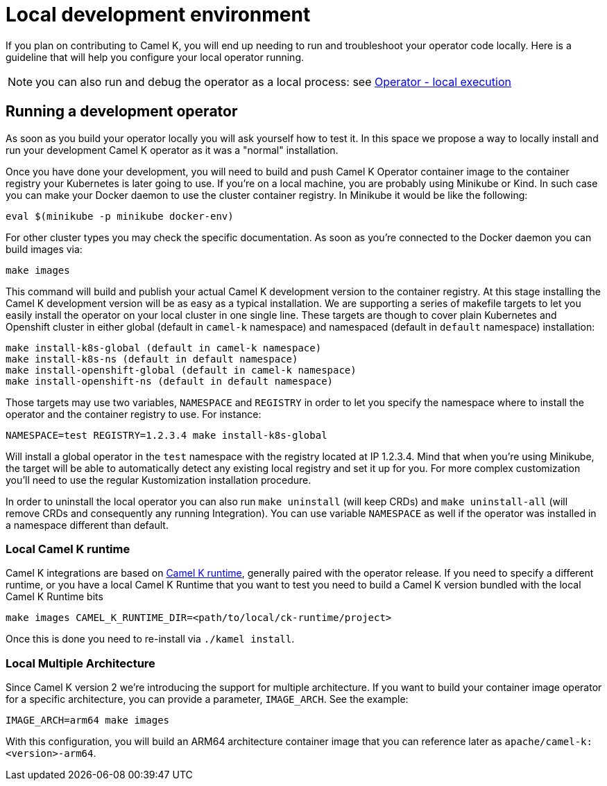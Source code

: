 [[development-environment]]
= Local development environment

If you plan on contributing to Camel K, you will end up needing to run and troubleshoot your operator code locally. Here is a guideline that will help you configure your local operator running.

NOTE: you can also run and debug the operator as a local process: see xref:contributing/local-execution.adoc[Operator - local execution]

[[local-operator]]
== Running a development operator

As soon as you build your operator locally you will ask yourself how to test it. In this space we propose a way to locally install and run your development Camel K operator as it was a "normal" installation.

Once you have done your development, you will need to build and push Camel K Operator container image to the container registry your Kubernetes is later going to use. If you're on a local machine, you are probably using Minikube or Kind. In such case you can make your Docker daemon to use the cluster container registry. In Minikube it would be like the following:

[source]
----
eval $(minikube -p minikube docker-env)
----

For other cluster types you may check the specific documentation. As soon as you're connected to the Docker daemon you can build images via:

[source]
----
make images
----

This command will build and publish your actual Camel K development version to the container registry. At this stage installing the Camel K development version will be as easy as a typical installation. We are supporting a series of makefile targets to let you easily install the operator on your local cluster in one single line. These targets are though to cover plain Kubernetes and Openshift cluster in either global (default in `camel-k` namespace) and namespaced (default in `default` namespace) installation:

[source]
----
make install-k8s-global (default in camel-k namespace)
make install-k8s-ns (default in default namespace)
make install-openshift-global (default in camel-k namespace)
make install-openshift-ns (default in default namespace)
----

Those targets may use two variables, `NAMESPACE` and `REGISTRY` in order to let you specify the namespace where to install the operator and the container registry to use. For instance:

[source]
----
NAMESPACE=test REGISTRY=1.2.3.4 make install-k8s-global
----

Will install a global operator in the `test` namespace with the registry located at IP 1.2.3.4. Mind that when you're using Minikube, the target will be able to automatically detect any existing local registry and set it up for you. For more complex customization you'll need to use the regular Kustomization installation procedure.

In order to uninstall the local operator you can also run `make uninstall` (will keep CRDs) and `make uninstall-all` (will remove CRDs and consequently any running Integration). You can use variable `NAMESPACE` as well if the operator was installed in a namespace different than default.

[[local-camel-k-runtime]]
=== Local Camel K runtime

Camel K integrations are based on https://github.com/apache/camel-k-runtime[Camel K runtime], generally paired with the operator release. If you need to specify a different runtime, or you have a local Camel K Runtime that you want to test you need to build a Camel K version bundled with the local Camel K Runtime bits

----
make images CAMEL_K_RUNTIME_DIR=<path/to/local/ck-runtime/project>
----

Once this is done you need to re-install via `./kamel install`.

[[local-multi-arch]]
=== Local Multiple Architecture

Since Camel K version 2 we're introducing the support for multiple architecture. If you want to build your container image operator for a specific architecture, you can provide a parameter, `IMAGE_ARCH`. See the example:

----
IMAGE_ARCH=arm64 make images
----

With this configuration, you will build an ARM64 architecture container image that you can reference later as `apache/camel-k:<version>-arm64`.